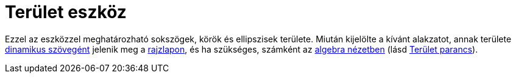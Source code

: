 = Terület eszköz
:page-en: tools/Area
ifdef::env-github[:imagesdir: /hu/modules/ROOT/assets/images]

Ezzel az eszközzel meghatározható sokszögek, körök és ellipszisek területe. Miután kijelölte a kívánt alakzatot, annak
területe xref:/Szövegek.adoc[dinamikus szövegént] jelenik meg a xref:/Geometria_ablak.adoc[rajzlapon], és ha szükséges,
számként az xref:/Algebra_nézet.adoc[algebra nézetben] (lásd xref:/commands/Terület.adoc[Terület parancs]).
